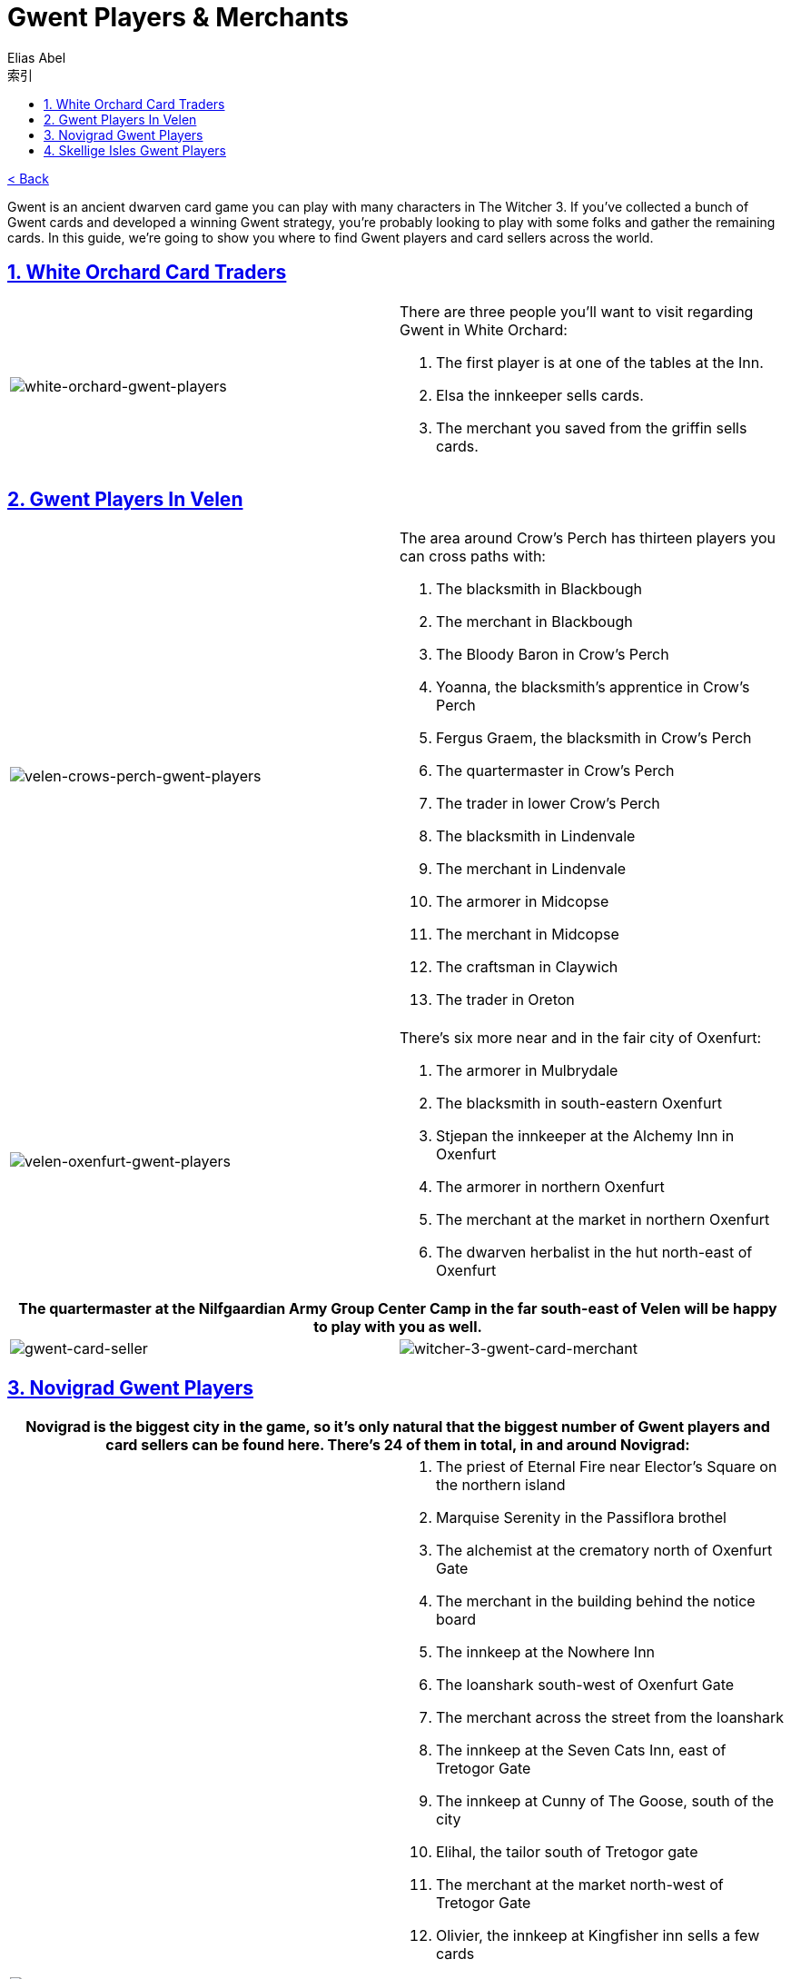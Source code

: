 :article: Gwent Players & Merchants
:title: {article}
:author: Elias Abel
:mail: admin@meniny.cn
:index: https://meniny.cn/docs/gwent/npcs
:images: {index}/images
:doctype: book
:page-layout!:
:sectanchors:
:sectlinks:
:sectnums:
:toc: left
:toclevels: 6
:toc-title: 索引
= {title}

link:../[< Back]

Gwent is an ancient dwarven card game you can play with many characters in The Witcher 3. If you’ve collected a bunch of Gwent cards and developed a winning Gwent strategy, you’re probably looking to play with some folks and gather the remaining cards.
In this guide, we’re going to show you where to find Gwent players and card sellers across the world.

== White Orchard Card Traders

[cols="^.^a,a"]
|===
|image:{images}/white-orchard-gwent-players.jpg[white-orchard-gwent-players]
|There are three people you’ll want to visit regarding Gwent in White Orchard:

1. The first player is at one of the tables at the Inn.
2. Elsa the innkeeper sells cards.
3. The merchant you saved from the griffin sells cards.
|===

== Gwent Players In Velen

[cols="^.^a,a"]
|===
|image:{images}/velen-crows-perch-gwent-players.jpg[velen-crows-perch-gwent-players]
|The area around Crow’s Perch has thirteen players you can cross paths with:

1. The blacksmith in Blackbough
2. The merchant in Blackbough
3. The Bloody Baron in Crow’s Perch
4. Yoanna, the blacksmith’s apprentice in Crow’s Perch
5. Fergus Graem, the blacksmith in Crow’s Perch
6. The quartermaster in Crow’s Perch
7. The trader in lower Crow’s Perch
8. The blacksmith in Lindenvale
9. The merchant in Lindenvale
10. The armorer in Midcopse
11. The merchant in Midcopse
12. The craftsman in Claywich
13. The trader in Oreton
|===

[cols="^.^a,a"]
|===
|image:{images}/velen-oxenfurt-gwent-players.jpg[velen-oxenfurt-gwent-players]
|There’s six more near and in the fair city of Oxenfurt:

1. The armorer in Mulbrydale
2. The blacksmith in south-eastern Oxenfurt
3. Stjepan the innkeeper at the Alchemy Inn in Oxenfurt
4. The armorer in northern Oxenfurt
5. The merchant at the market in northern Oxenfurt
6. The dwarven herbalist in the hut north-east of Oxenfurt
|===

[cols="a,a"]
|===
2.+|The quartermaster at the Nilfgaardian Army Group Center Camp in the far south-east of Velen will be happy to play with you as well.

|image:{images}/gwent-card-seller.jpg[gwent-card-seller]
|image:{images}/witcher-3-gwent-card-merchant.jpg[witcher-3-gwent-card-merchant]
|===

== Novigrad Gwent Players

[cols="^.a,a"]
|===
2.+|Novigrad is the biggest city in the game, so it’s only natural that the biggest number of Gwent players and card sellers can be found here. There’s 24 of them in total, in and around Novigrad:

|image:{images}/an-skellig-gwent-players.jpg[an-skellig-gwent-players]
|1. The priest of Eternal Fire near Elector’s Square on the northern island
2. Marquise Serenity in the Passiflora brothel
3. The alchemist at the crematory north of Oxenfurt Gate
4. The merchant in the building behind the notice board
5. The innkeep at the Nowhere Inn
6. The loanshark south-west of Oxenfurt Gate
7. The merchant across the street from the loanshark
8. The innkeep at the Seven Cats Inn, east of Tretogor Gate
9. The innkeep at Cunny of The Goose, south of the city
10. Elihal, the tailor south of Tretogor gate
11. The merchant at the market north-west of Tretogor Gate
12. Olivier, the innkeep at Kingfisher inn sells a few cards
13. Marcus T.K. Hodgson at the bookstore on Hierarch Square
14. The blacksmith in Silverton, north-west of Hierarch Square
15. The merchant across the road from the blacksmith
16. The fish seller in the small market west of Hierarch Square
17. Vimme Vivaldi, the owner of the bank
18. The blacksmith on the fish market, south of the bank
19. The innkeep at The Golden Sturgeon, west of Hierarch Square
20. The dwarven herbalist south of the fish market, across the canal
21. Zoltan at Rosemary & Thyme, near the Gate of The Hierarch (during quest)
22. The merchant north of Glory Gate
23. The madame at Crippled Kate’s brothel
24. The merchant at the Scoiat’ael camp south-west of the city
|===

== Skellige Isles Gwent Players

[cols="a,a"]
|===
2.+|An Skellig, the north-eastern island, is home to three Gwent players:

^.^|image:{images}/an-skellig-gwent-players.jpg[an-skellig-gwent-players]
|1. The blacksmith in Urialla Harbor
2. The innkeep in Urialla Harbor, who also has some cards for sale
3. The armorer in Urialla Harbor
|===

[cols="a,a"]
|===
2.+|Hidjarsfall is the island in the eastern part of the archipelago. There are four players to be found there:

^.^|image:{images}/hindarsfjall-gwent-players.jpg[hindarsfjall-gwent-players]
|1. The armorer in Larvik
2. The merchant by the inn in Larvik
3. The innkeep at the House of Warriors inn in Larvik
4. The blacksmith in Larvik
|===

[cols="a,a"]
|===
2.+|Faroe is the elongated island in the south-east. There are only two people interested in Gwent on the whole island.

^.^|image:{images}/witcher-3-gwent-players.jpg[witcher-3-gwent-players]
|1. The innkeep at the inn in Harviken
2. The blacksmith in Harviken
|===

[cols="a,a"]
|===
2.+|The island in the north-west is called Spikeroog. There’s a couple of people you’ll want to talk to there, too:

^.^|image:{images}/gwent-players-and-merchants.jpg[gwent-players-and-merchants]
|1. The innkeep at the inn in Svorlag will sell you cards and play against you
2. The merchant by the sea in Svorlag
3. The blacksmith in the north of Svorlag
|===

[cols="a,a"]
|===
2.+|Ard Skellig is the large, central island. The northern part of the island is home to four people of interest:

^.^|image:{images}/ard-skellig-north-gwent-players.jpg[ard-skellig-north-gwent-players]
|1. The blacksmith at Kaer Trolde
2. The armorer at Kaer Trolde
3. Jonas the innkeep at the New Port Inn in Kaer Trolde both plays and sells
4. The merchant in Blandare
|===

[cols="a,a"]
|===
2.+|The southern half of the island is more crowded, with almost a dozen players:

^.^|image:{images}/ard-skellig-south-gwent-players.jpg[ard-skellig-south-gwent-players]
|1. The blacksmith in Arinbjorn
2. The innkeep at the in in Arinbjorn sells and plays
3. The blacksmith in Fayrlund
4. The merchant in Fayrlund
5. The herbalist in distress on the road north of Palisade
6. The merchant in Fyresdal
7. The smith in Fyresdal
8. The smith in Kaer Muire
9. The armorer in Kaer Muire
10. The merchant in Holmstein’s Port
|===
